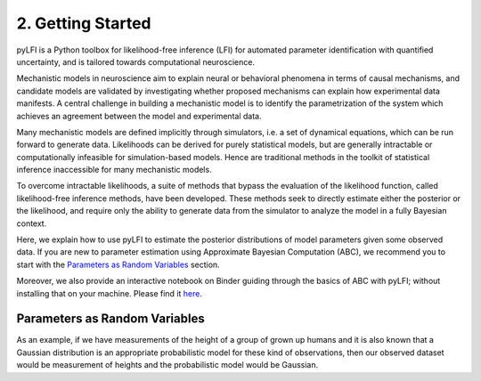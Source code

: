 .. _gettingstarted:

2. Getting Started
==================

pyLFI is a Python toolbox for likelihood-free inference (LFI) for automated
parameter identification with quantified uncertainty, and is tailored towards
computational neuroscience.

Mechanistic models in neuroscience aim to explain neural or behavioral phenomena
in terms of causal mechanisms, and candidate models are validated by investigating
whether proposed mechanisms can explain how experimental data manifests. A central
challenge in building a mechanistic model is to identify the parametrization of
the system which achieves an agreement between the model and experimental data.

Many mechanistic models are defined implicitly through simulators, i.e. a set of
dynamical equations, which can be run forward to generate data. Likelihoods can
be derived for purely statistical models, but are generally intractable or
computationally infeasible for simulation-based models. Hence are traditional
methods in the toolkit of statistical inference inaccessible for many mechanistic
models.

To overcome intractable likelihoods, a suite of methods that bypass the
evaluation of the likelihood function, called likelihood-free inference methods,
have been developed. These methods seek to directly estimate either the posterior or
the likelihood, and require only the ability to generate data from the simulator
to analyze the model in a fully Bayesian context.

Here, we explain how to use pyLFI to estimate the posterior distributions of
model parameters given some observed data. If you are new to parameter estimation
using Approximate Bayesian Computation (ABC), we recommend you to start with the
`Parameters as Random Variables`_ section.

Moreover, we also provide an interactive notebook on Binder guiding through the basics of ABC with pyLFI; without
installing that on your machine.
Please find it `here <https://mybinder.org/v2/gh/eth-cscs/abcpy/master?filepath=examples>`_.

Parameters as Random Variables
~~~~~~~~~~~~~~~~~~~~~~~~~~~~~~

As an example, if we have measurements of the height of a group of grown up humans and it is also known that a Gaussian
distribution is an appropriate probabilistic model for these kind of observations, then our observed dataset would be
measurement of heights and the probabilistic model would be Gaussian.

..
  .. literalinclude:: ../../examples/extensions/models/gaussian_python/pmcabc_gaussian_model_simple.py
      :language: python
      :lines: 86-98, 103-105
      :dedent: 4

